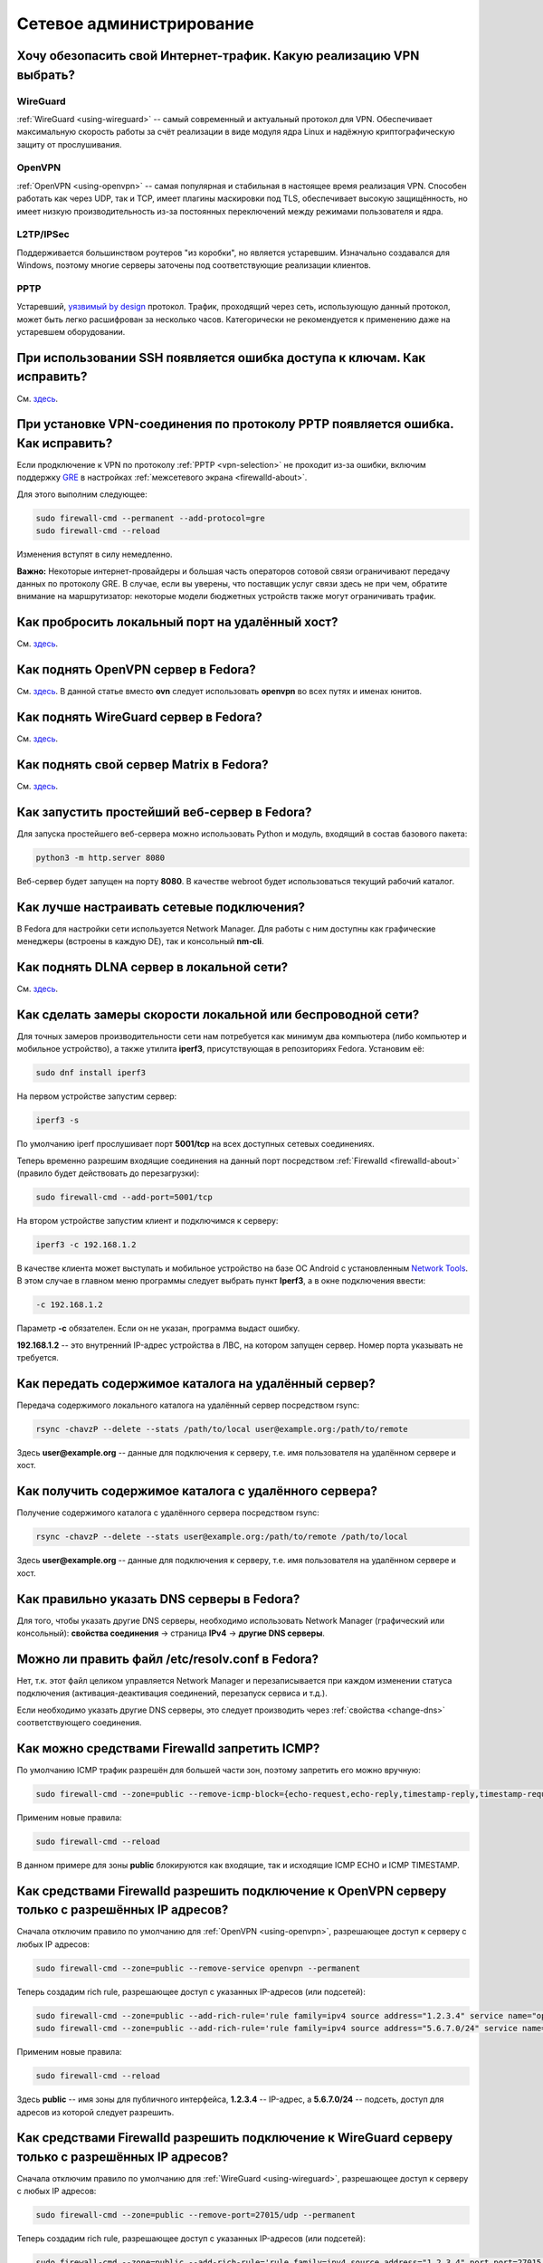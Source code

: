 ..
    SPDX-FileCopyrightText: 2018-2022 EasyCoding Team and contributors

    SPDX-License-Identifier: CC-BY-SA-4.0

.. _networking:

*************************
Сетевое администрирование
*************************

.. index:: openvpn, vpn, traffic encryption, pptp, l2tp, ipsec, wireguard
.. _vpn-selection:

Хочу обезопасить свой Интернет-трафик. Какую реализацию VPN выбрать?
=======================================================================

WireGuard
^^^^^^^^^^^^^

:ref:`WireGuard <using-wireguard>` -- самый современный и актуальный протокол для VPN. Обеспечивает максимальную скорость работы за счёт реализации в виде модуля ядра Linux и надёжную криптографическую защиту от прослушивания.

OpenVPN
^^^^^^^^^^^

:ref:`OpenVPN <using-openvpn>` -- cамая популярная и стабильная в настоящее время реализация VPN. Способен работать как через UDP, так и TCP, имеет плагины маскировки под TLS, обеспечивает высокую защищённость, но имеет низкую производительность из-за постоянных переключений между режимами пользователя и ядра.

L2TP/IPSec
^^^^^^^^^^^^^^

Поддерживается большинством роутеров "из коробки", но является устаревшим. Изначально создавался для Windows, поэтому многие серверы заточены под соответствующие реализации клиентов.

PPTP
^^^^^^^^

Устаревший, `уязвимый by design <https://xakep.ru/2012/07/30/59067/>`__ протокол. Трафик, проходящий через сеть, использующую данный протокол, может быть легко расшифрован за несколько часов. Категорически не рекомендуется к применению даже на устаревшем оборудовании.

.. index:: ssh, keys, error
.. _ssh-keys-error:

При использовании SSH появляется ошибка доступа к ключам. Как исправить?
===========================================================================

См. `здесь <https://www.easycoding.org/2016/07/31/reshaem-problemu-s-ssh-klyuchami-v-fedora-24.html>`__.

.. index:: pptp, connection, error, vpn, gre, firewalld, firewall
.. _pptp-connection-error:

При установке VPN-соединения по протоколу PPTP появляется ошибка. Как исправить?
====================================================================================

Если продключение к VPN по протоколу :ref:`PPTP <vpn-selection>` не проходит из-за ошибки, включим поддержку `GRE <https://ru.wikipedia.org/wiki/GRE_(%D0%BF%D1%80%D0%BE%D1%82%D0%BE%D0%BA%D0%BE%D0%BB)>`__ в настройках :ref:`межсетевого экрана <firewalld-about>`.

Для этого выполним следующее:

.. code-block:: text

    sudo firewall-cmd --permanent --add-protocol=gre
    sudo firewall-cmd --reload

Изменения вступят в силу немедленно.

**Важно:** Некоторые интернет-провайдеры и большая часть операторов сотовой связи ограничивают передачу данных по протоколу GRE. В случае, если вы уверены, что поставщик услуг связи здесь не при чем, обратите внимание на маршрутизатор: некоторые модели бюджетных устройств также могут ограничивать трафик.

.. index:: firewalld, port forwarding, firewall
.. _firewalld-port-forwarding:

Как пробросить локальный порт на удалённый хост?
====================================================

См. `здесь <https://www.easycoding.org/2017/05/23/probrasyvaem-lokalnyj-port-na-udalyonnyj-xost.html>`__.

.. index:: openvpn, vpn, network
.. _using-openvpn:

Как поднять OpenVPN сервер в Fedora?
=======================================

См. `здесь <https://www.easycoding.org/2017/07/24/podnimaem-ovn-server-na-fedora.html>`__. В данной статье вместо **ovn** следует использовать **openvpn** во всех путях и именах юнитов.

.. index:: wireguard, vpn, network
.. _using-wireguard:

Как поднять WireGuard сервер в Fedora?
=========================================

См. `здесь <https://www.easycoding.org/2019/02/28/podnimaem-wireguard-server-na-fedora.html>`__.

.. index:: server, matrix, im
.. _matrix-server:

Как поднять свой сервер Matrix в Fedora?
===========================================

См. `здесь <https://www.easycoding.org/2018/04/15/podnimaem-sobstvennyj-matrix-server-v-fedora.html>`__.

.. index:: server, web server, http
.. _simple-web-server:

Как запустить простейший веб-сервер в Fedora?
================================================

Для запуска простейшего веб-сервера можно использовать Python и модуль, входящий в состав базового пакета:

.. code-block:: text

    python3 -m http.server 8080

Веб-сервер будет запущен на порту **8080**. В качестве webroot будет использоваться текущий рабочий каталог.

.. index:: network, configuration
.. _network-configuration:

Как лучше настраивать сетевые подключения?
=============================================

В Fedora для настройки сети используется Network Manager. Для работы с ним доступны как графические менеджеры (встроены в каждую DE), так и консольный **nm-cli**.

.. index:: multimedia, dlna, server, streaming
.. _dlna-server:

Как поднять DLNA сервер в локальной сети?
============================================

См. `здесь <https://www.easycoding.org/2018/09/08/podnimaem-dlna-server-v-fedora.html>`__.

.. index:: network speed, iperf, benchmark
.. _fedora-iperf:

Как сделать замеры скорости локальной или беспроводной сети?
================================================================

Для точных замеров производительности сети нам потребуется как минимум два компьютера (либо компьютер и мобильное устройство), а также утилита **iperf3**, присутствующая в репозиториях Fedora. Установим её:

.. code-block:: text

    sudo dnf install iperf3

На первом устройстве запустим сервер:

.. code-block:: text

    iperf3 -s

По умолчанию iperf прослушивает порт **5001/tcp** на всех доступных сетевых соединениях.

Теперь временно разрешим входящие соединения на данный порт посредством :ref:`Firewalld <firewalld-about>` (правило будет действовать до перезагрузки):

.. code-block:: text

    sudo firewall-cmd --add-port=5001/tcp

На втором устройстве запустим клиент и подключимся к серверу:

.. code-block:: text

    iperf3 -c 192.168.1.2

В качестве клиента может выступать и мобильное устройство на базе ОС Android с установленным `Network Tools <https://play.google.com/store/apps/details?id=net.he.networktools>`__. В этом случае в главном меню программы следует выбрать пункт **Iperf3**, а в окне подключения ввести:

.. code-block:: text

    -c 192.168.1.2

Параметр **-c** обязателен. Если он не указан, программа выдаст ошибку.

**192.168.1.2** -- это внутренний IP-адрес устройства в ЛВС, на котором запущен сервер. Номер порта указывать не требуется.

.. index:: ssh, rsync, sync
.. _rsync-remote:

Как передать содержимое каталога на удалённый сервер?
==========================================================

Передача содержимого локального каталога на удалённый сервер посредством rsync:

.. code-block:: text

    rsync -chavzP --delete --stats /path/to/local user@example.org:/path/to/remote

Здесь **user@example.org** -- данные для подключения к серверу, т.е. имя пользователя на удалённом сервере и хост.

.. index:: ssh, rsync, sync
.. _rsync-local:

Как получить содержимое каталога с удалённого сервера?
===========================================================

Получение содержимого каталога с удалённого сервера посредством rsync:

.. code-block:: text

    rsync -chavzP --delete --stats user@example.org:/path/to/remote /path/to/local

Здесь **user@example.org** -- данные для подключения к серверу, т.е. имя пользователя на удалённом сервере и хост.

.. index:: dns, change dns
.. _change-dns:

Как правильно указать DNS серверы в Fedora?
================================================

Для того, чтобы указать другие DNS серверы, необходимо использовать Network Manager (графический или консольный): **свойства соединения** -> страница **IPv4** -> **другие DNS серверы**.

.. index:: dns, resolv.conf, resolver
.. _dns-resolv:

Можно ли править файл /etc/resolv.conf в Fedora?
====================================================

Нет, т.к. этот файл целиком управляется Network Manager и перезаписывается при каждом изменении статуса подключения (активация-деактивация соединений, перезапуск сервиса и т.д.).

Если необходимо указать другие DNS серверы, это следует производить через :ref:`свойства <change-dns>` соответствующего соединения.

.. index:: firewall, icmp, firewalld
.. _disable-icmp:

Как можно средствами Firewalld запретить ICMP?
===================================================

По умолчанию ICMP трафик разрешён для большей части зон, поэтому запретить его можно вручную:

.. code-block:: text

    sudo firewall-cmd --zone=public --remove-icmp-block={echo-request,echo-reply,timestamp-reply,timestamp-request} --permanent

Применим новые правила:

.. code-block:: text

    sudo firewall-cmd --reload

В данном примере для зоны **public** блокируются как входящие, так и исходящие ICMP ECHO и ICMP TIMESTAMP.

.. index:: firewall, firewalld, openvpn
.. _openvpn-allowed-ips:

Как средствами Firewalld разрешить подключение к OpenVPN серверу только с разрешённых IP адресов?
=====================================================================================================

Сначала отключим правило по умолчанию для :ref:`OpenVPN <using-openvpn>`, разрешающее доступ к серверу с любых IP адресов:

.. code-block:: text

    sudo firewall-cmd --zone=public --remove-service openvpn --permanent

Теперь создадим rich rule, разрешающее доступ с указанных IP-адресов (или подсетей):

.. code-block:: text

    sudo firewall-cmd --zone=public --add-rich-rule='rule family=ipv4 source address="1.2.3.4" service name="openvpn" accept' --permanent
    sudo firewall-cmd --zone=public --add-rich-rule='rule family=ipv4 source address="5.6.7.0/24" service name="openvpn" accept' --permanent

Применим новые правила:

.. code-block:: text

    sudo firewall-cmd --reload

Здесь **public** -- имя зоны для публичного интерфейса, **1.2.3.4** -- IP-адрес, а **5.6.7.0/24** -- подсеть, доступ для адресов из которой следует разрешить.

.. index:: firewall, firewalld, wireguard
.. _wireguard-allowed-ips:

Как средствами Firewalld разрешить подключение к WireGuard серверу только с разрешённых IP адресов?
======================================================================================================

Сначала отключим правило по умолчанию для :ref:`WireGuard <using-wireguard>`, разрешающее доступ к серверу с любых IP адресов:

.. code-block:: text

    sudo firewall-cmd --zone=public --remove-port=27015/udp --permanent

Теперь создадим rich rule, разрешающее доступ с указанных IP-адресов (или подсетей):

.. code-block:: text

    sudo firewall-cmd --zone=public --add-rich-rule='rule family=ipv4 source address="1.2.3.4" port port=27015 protocol=udp accept' --permanent
    sudo firewall-cmd --zone=public --add-rich-rule='rule family=ipv4 source address="5.6.7.0/24" port port=27015 protocol=udp accept' --permanent

Применим новые правила:

.. code-block:: text

    sudo firewall-cmd --reload

Здесь **27015** -- порт сервера WireGuard, **public** -- имя зоны для публичного интерфейса, **1.2.3.4** -- IP-адрес, а **5.6.7.0/24** -- подсеть, доступ для адресов из которой следует разрешить.

.. index:: ip address, external ip, curl
.. _get-external-ip:

Как узнать внешний IP адрес за NAT провайдера?
===================================================

Для этой цели можно использовать внешний сервис, возвращающий только внешний IP и утилиту **curl**:

.. code-block:: text

    curl https://ifconfig.me

.. index:: firewall, firewalld, web server, http, https, cloudflare
.. _firewalld-cloudflare:

Как средствами Firewalld разрешить подключение к веб-серверу только с IP адресов CloudFlare?
================================================================================================

При использовании CloudFlare в качестве системы защиты от DDoS атак, а также WAF, возникает необходимость разрешать входящие подключения исключительно с IP адресов данного сервиса.

Сначала отключим правило по умолчанию для веб-сервера, разрешающее доступ с любых IP адресов:

.. code-block:: text

    sudo firewall-cmd --zone=public --remove-service http --permanent
    sudo firewall-cmd --zone=public --remove-service https --permanent

Напишем небольшой скрипт ``foo-bar.sh``, который получит актуальные пулы IP-адресов и создаст rich rule, разрешающие доступ лишь с подсетей CloudFlare (`IPv4 <https://www.cloudflare.com/ips-v4>`__, `IPv6 <https://www.cloudflare.com/ips-v6>`__):

.. code-block:: bash

    #!/bin/bash
    set -ef

    API=https://www.cloudflare.com/ips-v
    ZONE=public

    function fw_add {
        local IFS=$'\n'
        local lines=($(curl -sS $API$1))
        for i in "${lines[@]}"
        do
            firewall-cmd --zone=$ZONE --add-rich-rule="rule family=ipv$1 source address=\"$i\" service name=\"http\" accept" --permanent
            firewall-cmd --zone=$ZONE --add-rich-rule="rule family=ipv$1 source address=\"$i\" service name=\"https\" accept" --permanent
        done
    }

    fw_add 4
    fw_add 6

Запустим наш скрипт:

.. code-block:: text

    sudo ./foo-bar.sh

Применим новые правила файрвола:

.. code-block:: text

    sudo firewall-cmd --reload

Здесь **public** -- имя зоны для публичного сетевого интерфейса.

.. index:: web server, http, https, cloudflare, ip
.. _cloudflare-forwarding:

Как пробросить IP адреса клиентов за CloudFlare?
====================================================

См. `здесь <https://www.easycoding.org/2013/08/12/nastraivaem-probros-ip-klientov-za-cloudflare.html>`__.

.. index:: network, icmp, mtr, traceroute
.. _using-mtr:

Как проверить наличие или отсутствие потерь пакетов до узла?
===============================================================

Для проверки работоспособности сети и наличия, либо отсутствия потерь пакетов между узлами маршрута, широко используется утилита **mtr**:

.. code-block:: text

    sudo dnf install mtr

Запустим проверку маршрута до узла **example.org**:

.. code-block:: text

    mtr example.org

Приостановить работу можно нажатием клавиши **P**, для возобновить -- **пробел**, а для выхода -- **Q**.

.. index:: network, connection, netstat, ss, socket
.. _ss-established:

Как получить список установленных сетевых соединений?
========================================================

Воспользуемся утилитой **ss** для вывода списка установленных сетевых соединений:

.. code-block:: text

    ss -tupn

.. index:: network, connection, netstat, ss, socket, unconn, listen
.. _ss-listening:

Как получить список открытых портов?
=======================================

Воспользуемся утилитой **ss** для вывода открытых портов, ожидающих входящих соединений:

.. code-block:: text

    ss -tulpn

Статус **LISTEN** означает, что TCP-порт открыт и ожидает входящих соединений. В то же время для UDP-портов будет отображаться статус **UNCONN**, т.к. этот протокол не подразумевает предварительное открытие подключений.

.. index:: hostname, network, dhcp
.. _transient-hostname:

Почему при подключении к сети имя хоста машины изменяется?
=============================================================

DHCP сервер провайдера способен выдавать помимо IP-адресов и DNS-серверов ещё и нестандартное имя хоста. Полученное таким способом значение называется *transient hostname*. Оно будет применимо с компьютеру с момента установки соединения и до отключения от соответствующей сети.

Если на компьютере имеется несколько сетевых подключений, каждое из которых предоставляет свой hostname, основным будет считаться то, чьё соединение было установлено последним.

.. index:: hostname, network, dhcp
.. _transient-disable:

Как запретить использование полученного от провайдера имени хоста?
=====================================================================

Для того, чтобы запретить использование полученного от DHCP сервера :ref:`transient hostname <transient-hostname>`, установим :ref:`статическое имя хоста <change-hostname>`.

.. index:: network, dns, resolv.conf, resolver, systemd, resolved
.. _resolved-nm:

Как переключить Network Manager на использование systemd-resolved?
=====================================================================

Начиная с Fedora 30, в комплект базовой системы входит systemd-resolved, который занимается преобразованием имён DNS в IP-адреса, имеет встроенный DNS-кэш и активирован по умолчанию.

В то же время, Network Manager с настройками по умолчанию использует собственный виртуальный файл конфигурации :ref:`resolv.conf <dns-resolv>`, игнорирующий присутствие systemd-resolved.

Для исправления этой ситуации, убедимся, что systemd-neworkd запущен и функционирует:

.. code-block:: text

    sudo systemctl enable --now systemd-resolved.service

Создадим в каталоге ``/etc/NetworkManager/conf.d`` файл ``99-resolved.conf`` следующего содержания:

.. code-block:: ini

    [main]
    dns=systemd-resolved

Убедимся, что файл ``/etc/resolv.conf`` является символической ссылкой на ``/run/NetworkManager/resolv.conf``:

.. code-block:: text

    file /etc/resolv.conf

Если по какой-то причине это не так, то внесём соответствующие правки:

.. code-block:: text

    sudo rm -f /etc/resolv.conf
    sudo ln -sf /run/NetworkManager/resolv.conf /etc/resolv.conf

Перезапустим затронутые сервисы:

.. code-block:: text

    sudo systemctl restart NetworkManager.service
    sudo systemctl restart systemd-resolved.service

Проверим, что в качестве основного сервера DNS применяется виртуальная заглушка:

.. code-block:: text

    cat /etc/resolv.conf

Если в выводе присутствует строка ``nameserver 127.0.0.53``, значит всё настроено верно.

.. index:: network, dns, resolver, resolved
.. _resolved-status:

Как проверить статус работы systemd-resolved?
================================================

Выведем статус systemd-resolved, включающий список используемых DNS серверов и общие параметры конфигурации:

.. code-block:: text

    resolvectl status

Выведем статистические данные об использовании systemd-resolved (состояние кэша, количество запросов и т.д.):

.. code-block:: text

    resolvectl statistics

.. index:: network, dns, resolv.conf, resolver, systemd, resolved
.. _resolved-default:

Как сделать systemd-resolved основным резолвером?
=====================================================

**Важно:** Начиная с Fedora 33, systemd-resolved уже используется в качестве основного системного DNS-резолвера.

Удалим существующую символическую ссылку, указывающую на Network Manager:

.. code-block:: text

    sudo rm -f /etc/resolv.conf

Установим systemd-resolved основным резолвером:

.. code-block:: text

    sudo ln -sf /run/systemd/resolve/stub-resolv.conf /etc/resolv.conf

Изменения вступят в силу немедленно.

.. index:: network, dns, resolv.conf, resolver, systemd, resolved
.. _resolved-disable:

Как отключить systemd-resolved и вернуться к прежней реализации?
====================================================================

Удалим существующую символическую ссылку, указывающую на :ref:`systemd-resolved <resolved-default>`:

.. code-block:: text

    sudo rm -f /etc/resolv.conf

Установим Network Manager основным :ref:`генератором <dns-resolv>` файла ``/etc/resolv.conf``:

.. code-block:: text

    sudo ln -sf /run/NetworkManager/resolv.conf /etc/resolv.conf

Остановим и заблокируем сервис:

.. code-block:: text

    sudo systemctl disable --now systemd-resolved.service
    sudo systemctl mask systemd-resolved.service

Изменения вступят в силу немедленно.

.. index:: network, dns, resolv.conf, resolver, resolved
.. _dns-crypt:

Можно ли зашифровать DNS при помощи TLS?
===========================================

Да, systemd-resolved, входящий в поставку системы начиная с Fedora 30, полностью поддерживает технологию `DNS-over-TLS <https://ru.wikipedia.org/wiki/DNS_%D0%BF%D0%BE%D0%B2%D0%B5%D1%80%D1%85_TLS>`__, позволяющую зашифровать весь DNS трафик устройства.

Настроим систему на использование systemd-resolved либо :ref:`совместно с Network Manager <resolved-nm>`, либо в :ref:`монопольном режиме <resolved-default>`, затем откроем файл конфигурации ``/etc/systemd/resolved.conf``:

.. code-block:: text

    sudoedit /etc/systemd/resolved.conf

Внесём следующие правки:

.. code-block:: ini

    [Resolve]
    DNS=1.1.1.1 1.0.0.1 2606:4700:4700::1111 2606:4700:4700::1001
    FallbackDNS=8.8.8.8 8.8.4.4 2001:4860:4860::8888 2001:4860:4860::8844
    #Domains=
    #LLMNR=yes
    MulticastDNS=yes
    DNSSEC=allow-downgrade
    DNSOverTLS=opportunistic
    Cache=yes
    DNSStubListener=yes
    ReadEtcHosts=yes

Здесь используются серверы `CloudFlare <https://cloudflare-dns.com/dns/>`__ с поддержкой DNS-over-TLS.

Сохраним изменения в файле и перезапустим systemd-resolved:

.. code-block:: text

    sudo systemctl restart systemd-resolved.service

Теперь в :ref:`информации об используемых DNS <resolved-status>` должна отображаться информация об использовании этой технологии.

.. index:: network, dns, resolv.conf, resolver, resolved, cache, flush
.. _resolved-flush:

Как очистить кэши systemd-resolved?
======================================

Очистим кэш systemd-resolved:

.. code-block:: text

    resolvectl flush-caches

.. index:: firewall, firewalld, service
.. _firewalld-services:

Где расположены файлы конфигурации доступных сервисов Firewalld?
===================================================================

Предустановленные файлы конфигурации служб Firewalld находятся в каталоге ``/usr/lib/firewalld/services``.

Настоятельно не рекомендуется что-либо изменять в нём ибо при следующем обновлении пакета все изменения будут потеряны. Вместо этого следует создать :ref:`пользовательское переопределение <firewalld-override>`.

.. index:: firewall, firewalld, service, override
.. _firewalld-override:

Как переопределить предустановленный сервис в Firewalld?
===========================================================

Пользовательские переопределения должны храниться в каталоге ``/etc/firewalld/services``.

В качестве примера создадим оверрайд для сервиса SSH на базе настроек по умолчанию:

.. code-block:: text

    sudo cp /usr/lib/firewalld/services/ssh.xml /etc/firewalld/services/ssh.xml

Откроем скопированный файл в текстовом редакторе:

.. code-block:: text

    sudoedit /etc/firewalld/services/ssh.xml

Внесём правки, добавив возможность использования порта **2222/tcp**:

.. code-block:: xml

    <?xml version="1.0" encoding="utf-8"?>
    <service>
        <short>SSH</short>
        <description>Secure Shell (SSH) is a protocol.</description>
        <port protocol="tcp" port="22"/>
        <port protocol="tcp" port="2222"/>
    </service>

Перезагрузим настройки Firewalld для вступления изменений в силу:

.. code-block:: text

    sudo firewall-cmd --reload

.. index:: vpn, openvpn, ovpn, import, nmcli
.. _ovpn-import:

Как правильно импортировать подключение из OVPN файла?
=========================================================

Воспользуемся консольной утилитой **nmcli** для быстрого импортирования подключения из OVPN файла:

.. code-block:: text

    nmcli connection import file /path/to/foo-bar.ovpn type openvpn

Здесь **/path/to/foo-bar.ovpn** -- путь к OVPN файлу на диске.

Встроенные сертификаты и ключи будут автоматически импортированы и сохранены в каталоге ``~/.cert/nm-openvpn``, что не вызовет :ref:`проблем с SELinux <openvpn-selinux>`.

.. index:: port, nc, check
.. _check-port:

Как проверить открыт ли порт на удалённом сервере?
======================================================

Воспользуемся утилитой **nc** для непосредственного осуществления проверки без полного сканирования портов.

Проверим доступность сервиса на IP **1.2.3.4** с номером порта **443/tcp**:

.. code-block:: text

    nc -z -v 1.2.3.4 443

Проверим доступность сервиса на IP **1.2.3.4** с номером порта **27015/udp**:

.. code-block:: text

    nc -z -v -u 1.2.3.4 27015
    
.. index:: network, vpn, wireguard, lan
.. _wireguard-lan:

Как открыть доступ к локальной сети через WireGuard?
=======================================================

Для того, чтобы через VPN была также доступна локальная сеть, внесём ряд изменений в файлы конфигурации сервера и клиента :ref:`WireGuard <using-wireguard>`.

Отредактируем файл ``/etc/wireguard/wg0.conf`` сервера:

.. code-block:: text

    sudoedit /etc/wireguard/wg0.conf

В директиве ``AllowedIPs`` через запятую добавим адрес локальной подсети клиента, например **192.168.1.0/24**:

.. code-block:: text

    [Peer]
    PublicKey = CLIENT_PUBLIC_KEY
    AllowedIPs = 10.9.0.2/32, 192.168.1.0/24

Перезапустим сервис WireGuard на сервере:

.. code-block:: text

    sudo systemctl restart wg-quick@wg0.service

На клиенте, к локальной сети которого требуется получить доступ, разрешим перенаправление трафика и включим маскарадинг в :ref:`Firewalld <firewalld-about>`:

.. code-block:: text

    sudo sysctl -w net.ipv4.conf.all.forwarding=1
    sudo sysctl -w net.ipv6.conf.all.forwarding=1
    sudo firewall-cmd --zone=public --add-masquerade
    sudo firewall-cmd --zone public --add-forward
    
Отредактируем файл конфигурации данного клиента, дописав в ``AllowedIPs`` подсеть через запятую (однако если там уже указано **0.0.0.0/0**, то ничего более делать не требуется).

Проверим доступность компьютеров из локальной сети со стороны других клиентов WireGuard:

.. code-block:: text

    ping 192.168.1.2

Здесь вместо **192.168.1.2** укажем реально существующий адрес в локальной сети.

Если всё работает корректно, сделаем изменения на клиенте с LAN постоянными:

.. code-block:: text

    sudo bash -c "echo -e \"net.ipv4.conf.all.forwarding=1\nnet.ipv6.conf.all.forwarding=1\" > /etc/sysctl.d/99-wireguard.conf"
    sudo firewall-cmd --zone=public --add-masquerade --permanent
    sudo firewall-cmd --permanent --zone public --add-forward

Перезагрузим настройки Firewalld:

.. code-block:: text

    sudo firewall-cmd --reload

.. index:: network, chroot, dns, resolv.conf, resolver, systemd, resolved
.. _chroot-dns:

В chroot окружении не работает DNS. Как исправить?
======================================================

Из-за использования :ref:`systemd-resolved <resolved-default>` в :ref:`chroot-окружениях <chroot>` Fedora не работает преобразование имён DNS, т.е. фактически отсутствует доступ к Интернету.

Для решения этой проблемы настроим классическую временную конфигурацию:

.. code-block:: text

    mv /etc/resolv.conf /etc/resolv.conf.orig
    echo "nameserver 8.8.8.8" > /etc/resolv.conf
    chown root:root /etc/resolv.conf
    chmod 0644 /etc/resolv.conf

С этого момента DNS начнёт работать корректно.

По окончании работы обязательно восстановим предыдущие настройки:

.. code-block:: text

    rm -f /etc/resolv.conf
    mv /etc/resolv.conf.orig /etc/resolv.conf

.. index:: network, dns, server, dnsmasq
.. _dns-server:

Как установить и запустить собственный DNS-сервер?
=====================================================

См. `здесь <https://www.easycoding.org/2021/05/03/podnimaem-dns-server-dnsmasq.html>`__.

.. index:: network, ping, connectivity, privacy
.. _nm-connectivity-check:

Почему система обращается к fedoraproject.org каждые 5 минут?
===============================================================

С настройками по умолчанию, предустановленными пакетом **NetworkManager-config-connectivity-fedora**, NetworkManager проверяет доступность Интернета по таймеру каждые 5 минут посредством обращения к файлу **hotspot.txt** по протоколу HTTP и анализируя ответ сервера.

Подключение считается полнофункциональным после получения строки **OK**. При любом другом ответе -- ограниченным.

С целью сохранения приватности возможно :ref:`отключить это поведение <nm-connectivity-disable>`.

.. index:: network, ping, connectivity, privacy
.. _nm-connectivity-disable:

Как отключить автоматические запросы с целью проверки соединения?
=====================================================================

Для отключения :ref:`автоматических запросов <nm-connectivity-check>` к домену **fedoraproject.org**, удалим пакет **NetworkManager-config-connectivity-fedora**:

.. code-block:: text

    sudo dnf remove NetworkManager-config-connectivity-fedora

Перезапустим NetworkManager:

.. code-block:: text

    sudo systemctl restart NetworkManager.service
